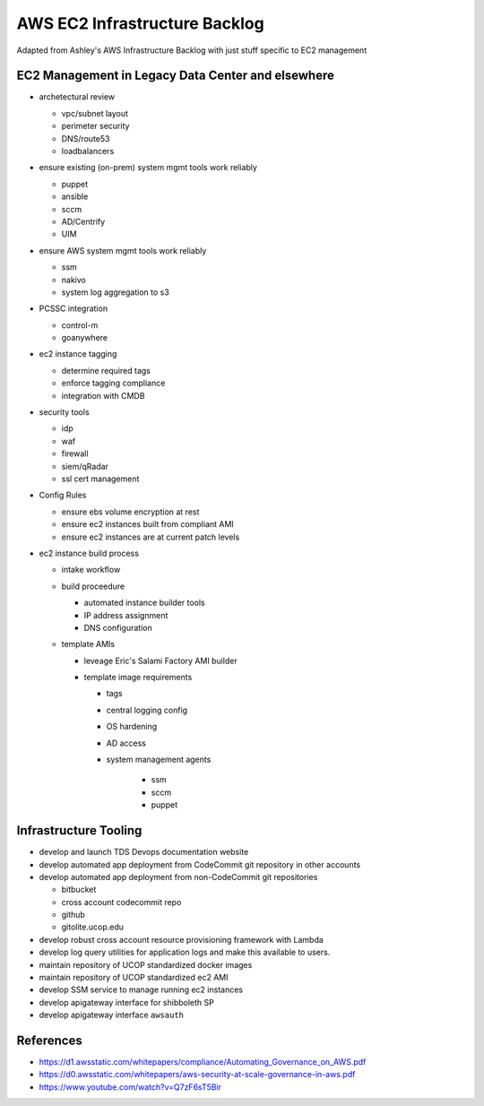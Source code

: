 AWS EC2 Infrastructure Backlog
==============================

Adapted from Ashley's AWS Infrastructure Backlog with just stuff specific
to EC2 management




EC2 Management in Legacy Data Center and elsewhere
--------------------------------------------------

- archetectural review

  - vpc/subnet layout
  - perimeter security
  - DNS/route53
  - loadbalancers

- ensure existing (on-prem) system mgmt tools work reliably

  - puppet
  - ansible
  - sccm
  - AD/Centrify
  - UIM

- ensure AWS system mgmt tools work reliably

  - ssm
  - nakivo
  - system log aggregation to s3

- PCSSC integration

  - control-m
  - goanywhere

- ec2 instance tagging

  - determine required tags
  - enforce tagging compliance
  - integration with CMDB

- security tools

  - idp
  - waf
  - firewall
  - siem/qRadar
  - ssl cert management

- Config Rules

  - ensure ebs volume encryption at rest
  - ensure ec2 instances built from compliant AMI
  - ensure ec2 instances are at current patch levels

- ec2 instance build process

  - intake workflow
  - build proceedure

    - automated instance builder tools
    - IP address assignment
    - DNS configuration

  - template AMIs

    - leveage Eric's Salami Factory AMI builder
    - template image requirements

      - tags
      - central logging config
      - OS hardening
      - AD access
      - system management agents

         - ssm
         - sccm
         - puppet



Infrastructure Tooling
-----------------------

- develop and launch TDS Devops documentation website
- develop automated app deployment from CodeCommit git repository in other accounts
- develop automated app deployment from non-CodeCommit git repositories

  - bitbucket
  - cross account codecommit repo
  - github
  - gitolite.ucop.edu

- develop robust cross account resource provisioning framework with Lambda
- develop log query utilities for application logs and make this available to users.
- maintain repository of UCOP standardized docker images
- maintain repository of UCOP standardized ec2 AMI
- develop SSM service to manage running ec2 instances
- develop apigateway interface for shibboleth SP
- develop apigateway interface ``awsauth``


References
----------

-  https://d1.awsstatic.com/whitepapers/compliance/Automating\_Governance\_on\_AWS.pdf
-  https://d0.awsstatic.com/whitepapers/aws-security-at-scale-governance-in-aws.pdf
-  https://www.youtube.com/watch?v=Q7zF6sT5Bir
